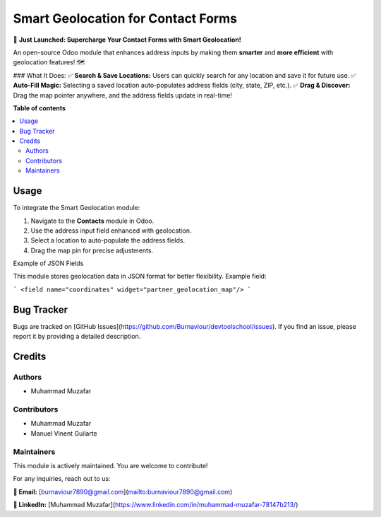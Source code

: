 ==============================
Smart Geolocation for Contact Forms
==============================

..
   !!!!!!!!!!!!!!!!!!!!!!!!!!!!!!!!!!!!!!!!!!!!!!!!!!!!
   !! This file is generated automatically !!
   !! Changes will be overwritten.                   !!
   !!!!!!!!!!!!!!!!!!!!!!!!!!!!!!!!!!!!!!!!!!!!!!!!!!!!

.. |badge1| image:: https://img.shields.io/badge/maturity-Beta-yellow.png
    :alt: Beta
.. |badge2| image:: https://img.shields.io/badge/licence-LGPL--3-blue.png
    :target: http://www.gnu.org/licenses/lgpl-3.0-standalone.html
    :alt: License: LGPL-3
.. |badge3| image:: https://img.shields.io/badge/github-GitHubRepo-lightgray.png?logo=github
    :target: https://github.com/Burnaviour/devtoolschool/tree/18.0/partner_geolocation_map
    :alt: GitHub Repository

|badge1| |badge2| |badge3|

🚀 **Just Launched: Supercharge Your Contact Forms with Smart Geolocation!**

An open-source Odoo module that enhances address inputs by making them **smarter** and **more efficient** with geolocation features! 🗺️

### What It Does:
✅ **Search & Save Locations:** Users can quickly search for any location and save it for future use.
✅ **Auto-Fill Magic:** Selecting a saved location auto-populates address fields (city, state, ZIP, etc.).
✅ **Drag & Discover:** Drag the map pointer anywhere, and the address fields update in real-time!

**Table of contents**

.. contents::
   :local:

Usage
=====

To integrate the Smart Geolocation module:

1. Navigate to the **Contacts** module in Odoo.
2. Use the address input field enhanced with geolocation.
3. Select a location to auto-populate the address fields.
4. Drag the map pin for precise adjustments.

Example of JSON Fields

This module stores geolocation data in JSON format for better flexibility. Example field:

```
<field name="coordinates" widget="partner_geolocation_map"/>
```


Bug Tracker
===========

Bugs are tracked on [GitHub Issues](https://github.com/Burnaviour/devtoolschool/issues). If you find an issue, please report it by providing a detailed description.

Credits
=======

Authors
~~~~~~~

* Muhammad Muzafar

Contributors
~~~~~~~~~~~~

* Muhammad Muzafar
* Manuel Vinent Guilarte

Maintainers
~~~~~~~~~~~

This module is actively maintained. You are welcome to contribute!

For any inquiries, reach out to us:

**📧 Email:** [burnaviour7890@gmail.com](mailto:burnaviour7890@gmail.com)

**🔗 LinkedIn:** [Muhammad Muzafar](https://www.linkedin.com/in/muhammad-muzafar-78147b213/)

